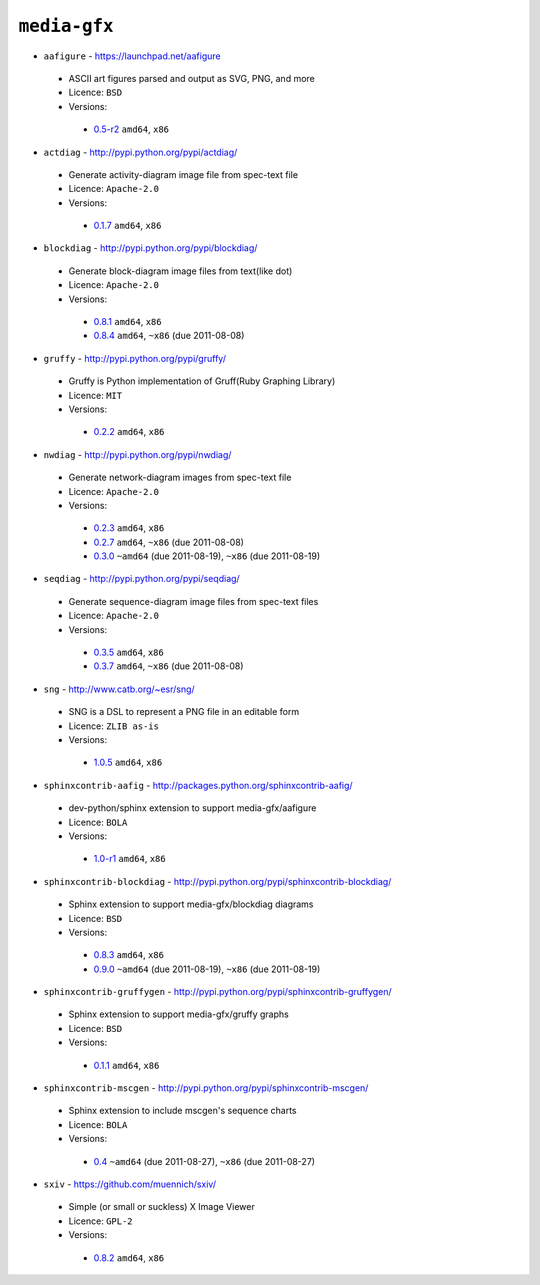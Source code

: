 ``media-gfx``
-------------

* ``aafigure`` - https://launchpad.net/aafigure

 * ASCII art figures parsed and output as SVG, PNG, and more
 * Licence: ``BSD``
 * Versions:

  * `0.5-r2 <https://github.com/JNRowe/misc-overlay/blob/master/media-gfx/aafigure/aafigure-0.5-r2.ebuild>`__  ``amd64``, ``x86``

* ``actdiag`` - http://pypi.python.org/pypi/actdiag/

 * Generate activity-diagram image file from spec-text file
 * Licence: ``Apache-2.0``
 * Versions:

  * `0.1.7 <https://github.com/JNRowe/misc-overlay/blob/master/media-gfx/actdiag/actdiag-0.1.7.ebuild>`__  ``amd64``, ``x86``

* ``blockdiag`` - http://pypi.python.org/pypi/blockdiag/

 * Generate block-diagram image files from text(like dot)
 * Licence: ``Apache-2.0``
 * Versions:

  * `0.8.1 <https://github.com/JNRowe/misc-overlay/blob/master/media-gfx/blockdiag/blockdiag-0.8.1.ebuild>`__  ``amd64``, ``x86``
  * `0.8.4 <https://github.com/JNRowe/misc-overlay/blob/master/media-gfx/blockdiag/blockdiag-0.8.4.ebuild>`__  ``amd64``, ``~x86`` (due 2011-08-08)

* ``gruffy`` - http://pypi.python.org/pypi/gruffy/

 * Gruffy is Python implementation of Gruff(Ruby Graphing Library)
 * Licence: ``MIT``
 * Versions:

  * `0.2.2 <https://github.com/JNRowe/misc-overlay/blob/master/media-gfx/gruffy/gruffy-0.2.2.ebuild>`__  ``amd64``, ``x86``

* ``nwdiag`` - http://pypi.python.org/pypi/nwdiag/

 * Generate network-diagram images from spec-text file
 * Licence: ``Apache-2.0``
 * Versions:

  * `0.2.3 <https://github.com/JNRowe/misc-overlay/blob/master/media-gfx/nwdiag/nwdiag-0.2.3.ebuild>`__  ``amd64``, ``x86``
  * `0.2.7 <https://github.com/JNRowe/misc-overlay/blob/master/media-gfx/nwdiag/nwdiag-0.2.7.ebuild>`__  ``amd64``, ``~x86`` (due 2011-08-08)
  * `0.3.0 <https://github.com/JNRowe/misc-overlay/blob/master/media-gfx/nwdiag/nwdiag-0.3.0.ebuild>`__  ``~amd64`` (due 2011-08-19), ``~x86`` (due 2011-08-19)

* ``seqdiag`` - http://pypi.python.org/pypi/seqdiag/

 * Generate sequence-diagram image files from spec-text files
 * Licence: ``Apache-2.0``
 * Versions:

  * `0.3.5 <https://github.com/JNRowe/misc-overlay/blob/master/media-gfx/seqdiag/seqdiag-0.3.5.ebuild>`__  ``amd64``, ``x86``
  * `0.3.7 <https://github.com/JNRowe/misc-overlay/blob/master/media-gfx/seqdiag/seqdiag-0.3.7.ebuild>`__  ``amd64``, ``~x86`` (due 2011-08-08)

* ``sng`` - http://www.catb.org/~esr/sng/

 * SNG is a DSL to represent a PNG file in an editable form
 * Licence: ``ZLIB as-is``
 * Versions:

  * `1.0.5 <https://github.com/JNRowe/misc-overlay/blob/master/media-gfx/sng/sng-1.0.5.ebuild>`__  ``amd64``, ``x86``

* ``sphinxcontrib-aafig`` - http://packages.python.org/sphinxcontrib-aafig/

 * dev-python/sphinx extension to support media-gfx/aafigure
 * Licence: ``BOLA``
 * Versions:

  * `1.0-r1 <https://github.com/JNRowe/misc-overlay/blob/master/media-gfx/sphinxcontrib-aafig/sphinxcontrib-aafig-1.0-r1.ebuild>`__  ``amd64``, ``x86``

* ``sphinxcontrib-blockdiag`` - http://pypi.python.org/pypi/sphinxcontrib-blockdiag/

 * Sphinx extension to support media-gfx/blockdiag diagrams
 * Licence: ``BSD``
 * Versions:

  * `0.8.3 <https://github.com/JNRowe/misc-overlay/blob/master/media-gfx/sphinxcontrib-blockdiag/sphinxcontrib-blockdiag-0.8.3.ebuild>`__  ``amd64``, ``x86``
  * `0.9.0 <https://github.com/JNRowe/misc-overlay/blob/master/media-gfx/sphinxcontrib-blockdiag/sphinxcontrib-blockdiag-0.9.0.ebuild>`__  ``~amd64`` (due 2011-08-19), ``~x86`` (due 2011-08-19)

* ``sphinxcontrib-gruffygen`` - http://pypi.python.org/pypi/sphinxcontrib-gruffygen/

 * Sphinx extension to support media-gfx/gruffy graphs
 * Licence: ``BSD``
 * Versions:

  * `0.1.1 <https://github.com/JNRowe/misc-overlay/blob/master/media-gfx/sphinxcontrib-gruffygen/sphinxcontrib-gruffygen-0.1.1.ebuild>`__  ``amd64``, ``x86``

* ``sphinxcontrib-mscgen`` - http://pypi.python.org/pypi/sphinxcontrib-mscgen/

 * Sphinx extension to include mscgen's sequence charts
 * Licence: ``BOLA``
 * Versions:

  * `0.4 <https://github.com/JNRowe/misc-overlay/blob/master/media-gfx/sphinxcontrib-mscgen/sphinxcontrib-mscgen-0.4.ebuild>`__  ``~amd64`` (due 2011-08-27), ``~x86`` (due 2011-08-27)

* ``sxiv`` - https://github.com/muennich/sxiv/

 * Simple (or small or suckless) X Image Viewer
 * Licence: ``GPL-2``
 * Versions:

  * `0.8.2 <https://github.com/JNRowe/misc-overlay/blob/master/media-gfx/sxiv/sxiv-0.8.2.ebuild>`__  ``amd64``, ``x86``

